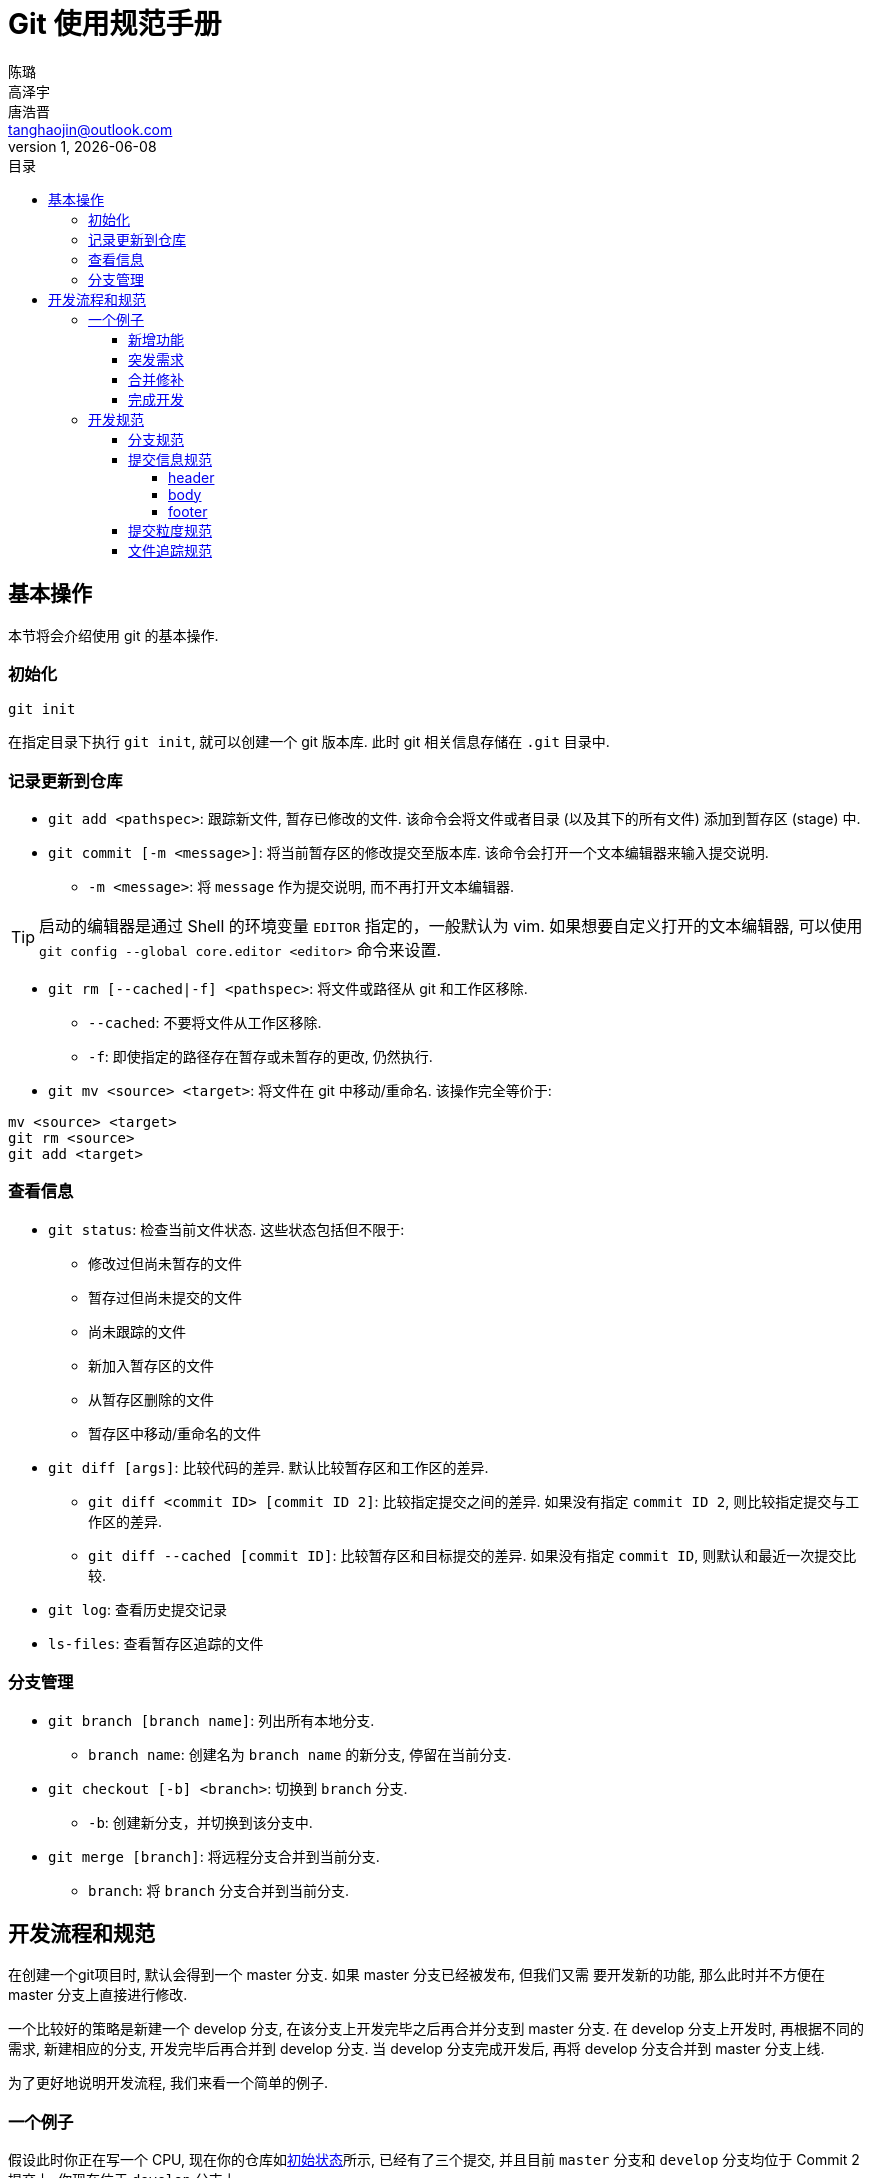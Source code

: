 = Git 使用规范手册
陈璐; 高泽宇; 唐浩晋 <tanghaojin@outlook.com>
1, {docdate}
:toc: left
:toc-title: 目录
:toclevels: 4
:stylesheet: css/clean.css

== 基本操作

本节将会介绍使用 git 的基本操作. 

=== 初始化

[source, git]
----
git init
----

在指定目录下执行 `git init`, 就可以创建一个 git 版本库. 
此时 git 相关信息存储在 `.git` 目录中. 

=== 记录更新到仓库

* `git add <pathspec>`: 跟踪新文件, 暂存已修改的文件. 
该命令会将文件或者目录 (以及其下的所有文件) 添加到暂存区 (stage) 中. 

* `git commit [-m <message>]`: 将当前暂存区的修改提交至版本库. 
该命令会打开一个文本编辑器来输入提交说明. 
** `-m <message>`: 将 `message` 作为提交说明, 而不再打开文本编辑器. 

TIP: 启动的编辑器是通过 Shell 的环境变量 `EDITOR` 指定的，一般默认为 vim. 
如果想要自定义打开的文本编辑器, 可以使用 
`git config --global core.editor <editor>` 命令来设置. 

* `git rm [--cached|-f] <pathspec>`: 将文件或路径从 git 和工作区移除. 
** `--cached`: 不要将文件从工作区移除.
** `-f`: 即使指定的路径存在暂存或未暂存的更改, 仍然执行. 

* `git mv <source> <target>`: 将文件在 git 中移动/重命名. 
该操作完全等价于:

[source, git]
----
mv <source> <target>
git rm <source>
git add <target>
----

=== 查看信息

* `git status`: 检查当前文件状态. 这些状态包括但不限于: 
** 修改过但尚未暂存的文件
** 暂存过但尚未提交的文件
** 尚未跟踪的文件
** 新加入暂存区的文件
** 从暂存区删除的文件
** 暂存区中移动/重命名的文件

* `git diff [args]`: 比较代码的差异. 
默认比较暂存区和工作区的差异.
** `git diff <commit ID> [commit ID 2]`: 比较指定提交之间的差异. 
如果没有指定 `commit ID 2`, 则比较指定提交与工作区的差异. 
** `git diff --cached [commit ID]`: 比较暂存区和目标提交的差异. 
如果没有指定 `commit ID`, 则默认和最近一次提交比较. 

* `git log`: 查看历史提交记录

* `ls-files`: 查看暂存区追踪的文件

=== 分支管理

* `git branch [branch name]`: 列出所有本地分支. 
** `branch name`: 创建名为 `branch name` 的新分支, 停留在当前分支. 

* `git checkout [-b] <branch>`: 切换到 `branch` 分支. 
** `-b`: 创建新分支，并切换到该分支中. 

* `git merge [branch]`: 将远程分支合并到当前分支. 
** `branch`: 将 `branch` 分支合并到当前分支. 

== 开发流程和规范

在创建一个git项目时, 默认会得到一个 master 分支. 如果 master 分支已经被发布, 但我们又需
要开发新的功能, 那么此时并不方便在 master 分支上直接进行修改. 

一个比较好的策略是新建一个 develop 分支, 在该分支上开发完毕之后再合并分支到 master 分支. 
在 develop 分支上开发时, 再根据不同的需求, 新建相应的分支, 开发完毕后再合并到 develop 分支. 
当 develop 分支完成开发后, 再将 develop 分支合并到 master 分支上线. 

为了更好地说明开发流程, 我们来看一个简单的例子. 

=== 一个例子

假设此时你正在写一个 CPU, 现在你的仓库如<<初始状态>>所示, 已经有了三个提交, 并且目前
`master` 分支和 `develop` 分支均位于 Commit 2 提交上. 你现在位于 `develop` 分支上. 

[#初始状态]
.初始状态
image::image/img1.svg[初始状态, 50%, align="center"]

==== 新增功能

现在, 你需要为你的 CPU 添加 cache. 为了开发这一新**功能**, 你选择新建并切换到一个名为
`feat-cache` 的分支:

[source, git]
----
$ git checkout -b feat-cache
Switched to a new branch "feat-cache"
----

在经历了一段时间的开发后, 你在 `feat-cache` 分支上已经有了一些提交, 并且有一些未提交的
更改. 此时仓库如<<在feat-cache上有一些提交的仓库, 下图>>所示. 

[#在feat-cache上有一些提交的仓库]
.在 `feat-cache` 上有一些提交的仓库
image::image/img2.svg[在 `feat-cache` 上有一些提交的仓库, 75%, align="center"]

==== 突发需求

就在这时, 不幸的事情发生了: X老师微信私戳你说 `master` 上有一个 bug, 这个 bug
会让你的 CPU 在执行 `fence` 指令的时候出现错误. 这个 bug 十分严重, 需要你立刻修复!

你一拍脑袋, 啊, 原来你当初忘记实现这个指令了! 为了修复这个 bug, 你在将当前手头的工作放下,
将工作区压入栈中:

[source, git]
----
$ git stash
Saved working directory and index state WIP on feat-cache: af95720 <your message>
----

然后, 你在 `develop` 分支上 checkout 了一个名为 `hot-fix` 的本地分支来修复这个 bug:

[source, git]
----
$ git checkout develop
Switched to branch 'develop'
Your branch is up to date with 'origin/develop'.
$ git checkout -b hot-fix
Switched to a new branch 'hot-fix'
----

并在这个分支上进行紧急修复. 由于目前你的 CPU 还只是一个顺序 CPU, 因此只需要将 `fence`
指令解析为 `nop` 即可. 确定了修复的方案, 你于是三下五除二地修好了这个 bug.

测试无误后, 你暂存并提交了你的修改:

[source, git]
----
$ git add .
$ git commit -m "fix: `fence` not implemented"
[hotfix 1a80fb7] fix: `fence` not implemented
 2 file changed, 7 insertions(+)
----

这时, 你的仓库如<<hot-fix分支, 下图>>所示. 

[#hot-fix分支]
.在 `hot-fix` 分支上修好了 bug 的仓库
image::image/img3.svg[在 `hot-fix` 分支上修好了 bug 的仓库, 75%, align="center"]

时间就是金钱. 你将 `hot-fix` 分支合并进 `develop` 分支, 并将本地分支提交到远程仓库:

[source, git]
----
$ git checkout develop
Switched to branch 'develop'
Your branch is up to date with 'origin/develop'.
$ git merge hot-fix
Updating 7ae3f90..1a80fb7
Fast-forward
 decode.scala | 4 ++++
 RVI.scala    | 3 +++
 2 file changed, 7 insertions(+)
$ git push
Counting objects: 7, done.
Delta compression using up to 12 threads.
Compressing objects: 100% (3/3), done.
Writing objects: 100% (3/3), 2.33 KiB | 0 bytes/s, done.
Total 3 (delta 2), reused 0 (delta 0)
To https://github.com/yourname/yourcpu
   7ae3f90..1a80fb7  develop -> develop
updating local tracking ref 'refs/remotes/origin/develop'
----

为了让用户获得这个修复, 你将 `develop` 分支合并到 `master` 分支, 并将其推送到远程仓库:

[source, git]
----
$ git checkout master
Switched to branch 'master'
Your branch is up to date with 'origin/master'.
$ git merge develop
Updating 7ae3f90..1a80fb7
Fast-forward
 decode.scala | 4 ++++
 RVI.scala    | 3 +++
 2 file changed, 7 insertions(+)
$ git push
Total 0 (delta 0), reused 0 (delta 0)
To https://github.com/yourname/yourcpu
   7ae3f90..1a80fb7  master -> master
updating local tracking ref 'refs/remotes/origin/master'
----

呼! 你长舒一口气, 这个 bug 修好了, 你可以继续回到你的 `feat-cache` 分支上工作了. 
哦对了, 既然 bug 修复好了, 那么 `hot-fix` 分支也完成了它的使命, 是时候删除它了:

[source, git]
----
$ git branch -d hot-fix
Deleted branch hot-fix (was 1a80fb7).
----

这时候, 你的仓库如<<bug修复完成后的仓库, 下图>>所示.

[#bug修复完成后的仓库]
.bug 修复完成后的仓库
image::image/img4.svg[bug 修复完成后的仓库, 75%, align="center"]

==== 合并修补

你发现, 这个 bug 虽然在 `master` 和 `develop` 分支中被修复了, 但 `feat-cache`
分支却仍然是有 bug 的版本! 因此, 你需要先将 `develop` 分支并入 `feat-cache` 分支,
然后再进行下一步工作:

[source, git]
----
$ git checkout feat-cache
Switched to branch 'feat-cache'
$ git merge develop
Merge made by the 'recursive' strategy.
decode.scala | 4 ++++
RVI.scala    | 3 +++
2 file changed, 7 insertions(+)
----

等等, 这和之前的合并好像有些不太一样? 原来, 此时要合并的两个分支 `develop` 和 `feat-cache`
在 `Commit 2` 处发生了分岔, `develop` 不再是 `feat-cache` 的直接历史了. 在这种情况下, git
会做一些额外的工作: 根据 `develop` 指向的提交 `Commit 5`, `feat-cache` 指向的提交
`Commit 4` 和产生分岔的提交 `Commit 2` 这三个提交生成一个新的**合并提交**
`Commit 6`, 如<<合并提交后的仓库, 下图>>所示. 

[#合并提交后的仓库]
.合并提交后的仓库
image::image/img5.svg[合并提交后的仓库, 90%, align="center"]

你嘬了一口咖啡, 心想: 终于可以继续写 cache 了. 

==== 完成开发

在经历了一段时间的敏捷开发后, 你成功地完成了 cache 的开发, 于是你心怀激动地输入:

[source, git]
----
$ git commit -m "feat: cache implemented and involved by default"
----

在经过仔细验证后, 你觉得应该没有什么 bug 了, 于是你决定将其并入 `develop` 分支:

[source, git]
----
$ git checkout develop
$ git merge feat-cache
----

经历了上一次紧急修补 bug 的教训, 你想了想, 稳妥起见, 还是先不把 `develop`
分支并入 `master` 分支, 等经过更多人和更充分的测试后再说吧. 这时,
你的仓库应当如<<实现cache后的仓库, 下图>>所示. 

[#实现cache后的仓库]
.实现 cache 后的仓库
image::image/img6.svg[实现cache后的仓库, 80%, align="center"]

=== 开发规范

看完上述<<_一个例子, 例子>>过后, 我们可以总结出这样的开发规范:

==== 分支规范

* master 分支一般为发布分支, 其应当能够正常工作, 且经过充分的评估和测试. 
一般不会在该分支上开发. 
* develop 分支为开发分支, 其应当能够工作. 所有的开发工作都应该基于它,
但一般不会直接在该分支上开发. 
* 开发时应该基于 develop 分支新建一个开发分支, 其命名应当遵循一定的约定且有意义,
如 `fix-23`, `feat-pipeline` 等.
* 开发过程中应该经常同步本地的 develop 分支, 并将其合并入开发分支.
* 开发结束后, 将开发分支并入 develop 分支, 并将开发分支删除.
* 在经过充分评估和测试后, 才可以将 develop 分支并入 master 分支.

==== 提交信息规范

提交信息只能有 `header`, `body`, `footer` 三部分组成, 每部分间用空行分隔,
`body` 和 `footer` 是可选的:

----
<header>

[body]

[footer]
----

===== header

`header` 只有一行，包括 `type`, `scope` 和 `subject` 三个字段，其中 `scope` 为可选项:

----
<type>[scope]: <description>
----

* `type`: 用于说明 commit 类型，一般分为以下几种:
** build: 与构建流程等有关的改动
** feat: 新增 feature
** fix: 修复 bug
** chore: 日常维护
** test: 增加测试或修改已有测试
** refactor: 不改变行为的, 对代码结构的改动
** style: 对代码风格的改动 (仅限缩进, 空行一类的简单改动)
** cosm: 对界面的纯视觉上的改动
** docs: 对文档和注释的改动
** perf: 与性能相关的改动
** ci: 与 CI 配置文件或脚本有关的改动
* `scope`: 用于说明此次commit影响的范围
* `description`: 对代码变更的简短总结

===== body

可以使用 `body` 来说明此次修改的动机和修改前后程序的行为差异

===== footer

如果包含不兼容的修改, 则需要在 `footer` 部分提及, 以 `BREAKING CHANGE` 开头,
并写入对修改的描述和迁移方法:

----
<blank line>
BREAKING CHANGE: <description and migration instructions>
----

同时, 如果更改涉及类似 GitHub 中的 issues 时, 也可以在 `footer` 部分提及:

----
<blank line>
Fixes #<issue number>
----

==== 提交粒度规范

提交的粒度需要以功能点为单位, 每次实现新功能后进行提交, 并遵循以下原则:

* 将离散的任务划分到多次 commit 操作中, 比如修复了两个不同的 bug 需要进行两次提交
* 在提交之前对提交结果进行充分测试，不要提交未完成的工作

上面两点对提交粒度进行了约束, 每一次提交都是一个最小的功能单元.

TIP: 通常可以不严谨地认为, 如果你在编写提交信息时遇到了困难, 那就说明提交的粒度太大.

NOTE: 事实上, 以上提到的规范基于且符合
https://www.conventionalcommits.org/zh-hans/[约定式提交]. 约定式提交是一种与
https://github.com/angular/angular/blob/master/CONTRIBUTING.md[Angular 规范]
类似, 但更加宽松的提交规范. 这里我们采用约定式提交是为了在规范的同时保留一些灵活性.

==== 文件追踪规范

* 忽略操作系统自动生成的文件, 比如缩略图等.
* 忽略编译生成的中间文件、可执行文件等, 也就是如果一个文件是通过另一个文件自动生成的, 那
自动生成的文件就没必要放进版本库, 比如 Java 编译产生的 `.class` 文件.
* 忽略你自己的带有敏感信息的配置文件，比如存放口令的配置文件.